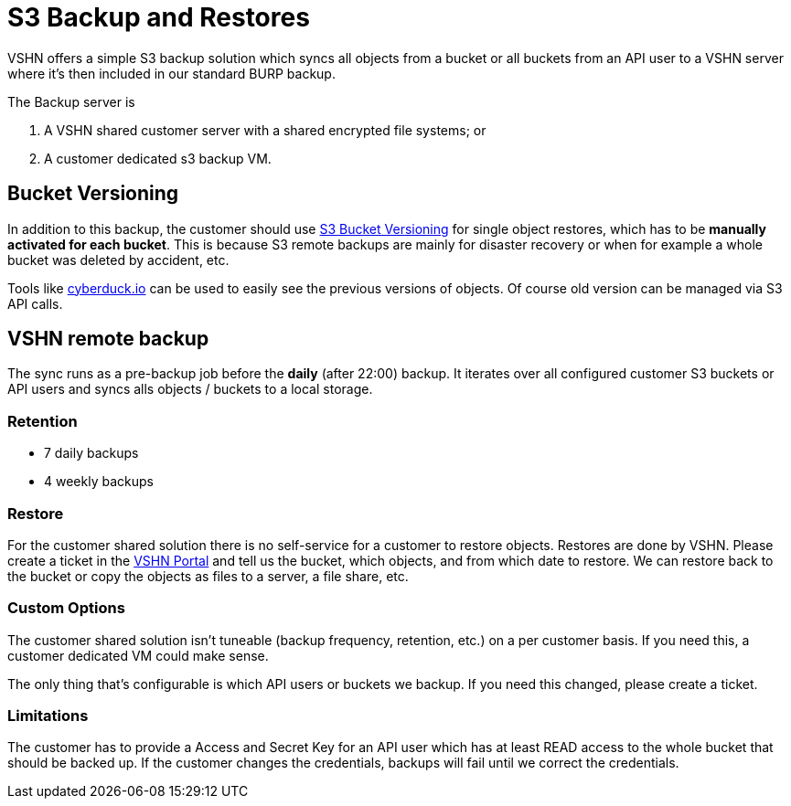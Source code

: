 = S3 Backup and Restores

VSHN offers a simple S3 backup solution which syncs all objects from a bucket or all buckets from an API user to a VSHN server where it's then included in our standard BURP backup.

The Backup server is

. A VSHN shared customer server with a shared encrypted file systems; or
. A customer dedicated s3 backup VM.

== Bucket Versioning

In addition to this backup, the customer should use https://docs.aws.amazon.com/AmazonS3/latest/dev/Versioning.html[S3 Bucket Versioning] for single object restores, which has to be *manually activated for each bucket*. This is because S3 remote backups are mainly for disaster recovery or when for example a whole bucket was deleted by accident, etc.

Tools like https://cyberduck.io/[cyberduck.io] can be used to easily see the previous versions of objects. Of course old version can be managed via S3 API calls.

== VSHN remote backup

The sync runs as a pre-backup job before the *daily* (after 22:00) backup. It iterates over all configured customer S3 buckets or API users and syncs alls objects / buckets to a local storage.

=== Retention

* 7 daily backups
* 4 weekly backups

=== Restore

For the customer shared solution there is no self-service for a customer to restore objects. Restores are done by VSHN. Please create a ticket in the https://control.vshn.net/[VSHN Portal] and tell us the bucket, which objects, and from which date to restore. We can restore back to the bucket or copy the objects as files to a server, a file share, etc.

=== Custom Options

The customer shared solution isn't tuneable (backup frequency, retention, etc.) on a per customer basis. If you need this, a customer dedicated VM could make sense.

The only thing that's configurable is which API users or buckets we backup. If you need this changed, please create a ticket.

=== Limitations

The customer has to provide a Access and Secret Key for an API user which has at least READ access to the whole bucket that should be backed up. If the customer changes the credentials, backups will fail until we correct the credentials.

